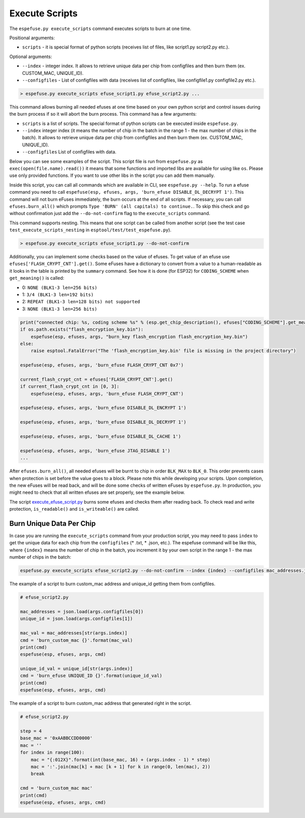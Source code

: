 .. _execute-scripts-cmd:

Execute Scripts
===============

The ``espefuse.py execute_scripts`` command executes scripts to burn at one time.

Positional arguments:

- ``scripts`` - it is special format of python scripts (receives list of files, like script1.py script2.py etc.).

Optional arguments:

- ``--index`` - integer index. It allows to retrieve unique data per chip from configfiles and then burn them (ex. CUSTOM_MAC, UNIQUE_ID).
- ``--configfiles`` - List of configfiles with data (receives list of configfiles, like configfile1.py configfile2.py etc.).

.. code-block:: none

    > espefuse.py execute_scripts efuse_script1.py efuse_script2.py ...

This command allows burning all needed efuses at one time based on your own python script and control issues during the burn process if so it will abort the burn process. This command has a few arguments:

*  ``scripts`` is a list of scripts. The special format of python scripts can be executed inside ``espefuse.py``.
*  ``--index`` integer index (it means the number of chip in the batch in the range 1 - the max number of chips in the batch). It allows to retrieve unique data per chip from configfiles and then burn them (ex. CUSTOM_MAC, UNIQUE_ID).
*  ``--configfiles`` List of configfiles with data.

Below you can see some examples of the script. This script file is run from ``espefuse.py`` as ``exec(open(file.name).read())`` it means that some functions and imported libs are available for using like ``os``. Please use only provided functions.
If you want to use other libs in the script you can add them manually.

Inside this script, you can call all commands which are available in CLI, see ``espefuse.py --help``. To run a efuse command you need to call ``espefuse(esp, efuses, args, 'burn_efuse DISABLE_DL_DECRYPT 1')``. This command will not burn eFuses immediately, the burn occurs at the end of all scripts.
If necessary, you can call ``efuses.burn_all()`` which prompts ``Type 'BURN' (all capitals) to continue.``. To skip this check and go without confirmation just add the ``--do-not-confirm`` flag to the ``execute_scripts`` command.

This command supports nesting. This means that one script can be called from another script (see the test case ``test_execute_scripts_nesting`` in ``esptool/test/test_espefuse.py``).

.. code-block:: none

    > espefuse.py execute_scripts efuse_script1.py --do-not-confirm

Additionally, you can implement some checks based on the value of efuses. To get value of an efuse use ``efuses['FLASH_CRYPT_CNT'].get()``. Some eFuses have a dictionary to convert from a value to a human-readable as it looks in the table is printed by the ``summary`` command.
See how it is done (for ESP32) for ``CODING_SCHEME`` when ``get_meaning()`` is called:

* 0: ``NONE (BLK1-3 len=256 bits)``
* 1: ``3/4 (BLK1-3 len=192 bits)``
* 2: ``REPEAT (BLK1-3 len=128 bits) not supported``
* 3: ``NONE (BLK1-3 len=256 bits)``

.. code:: python

    print("connected chip: %s, coding scheme %s" % (esp.get_chip_description(), efuses["CODING_SCHEME"].get_meaning()))
    if os.path.exists("flash_encryption_key.bin"):
        espefuse(esp, efuses, args, "burn_key flash_encryption flash_encryption_key.bin")
    else:
        raise esptool.FatalError("The 'flash_encryption_key.bin' file is missing in the project directory")

    espefuse(esp, efuses, args, 'burn_efuse FLASH_CRYPT_CNT 0x7')

    current_flash_crypt_cnt = efuses['FLASH_CRYPT_CNT'].get()
    if current_flash_crypt_cnt in [0, 3]:
        espefuse(esp, efuses, args, 'burn_efuse FLASH_CRYPT_CNT')

    espefuse(esp, efuses, args, 'burn_efuse DISABLE_DL_ENCRYPT 1')

    espefuse(esp, efuses, args, 'burn_efuse DISABLE_DL_DECRYPT 1')

    espefuse(esp, efuses, args, 'burn_efuse DISABLE_DL_CACHE 1')

    espefuse(esp, efuses, args, 'burn_efuse JTAG_DISABLE 1')
    ...

After ``efuses.burn_all()``, all needed efuses will be burnt to chip in order ``BLK_MAX`` to ``BLK_0``. This order prevents cases when protection is set before the value goes to a block. Please note this while developing your scripts.
Upon completion, the new eFuses will be read back, and will be done some checks of written eFuses by ``espefuse.py``. In production, you might need to check that all written efuses are set properly, see the example below.

The script `execute_efuse_script.py <https://github.com/espressif/esptool/blob/master/test/efuse_scripts/esp32xx/execute_efuse_script.py>`__ burns some efuses and checks them after reading back. To check read and write protection, ``is_readable()`` and ``is_writeable()`` are called.

Burn Unique Data Per Chip
^^^^^^^^^^^^^^^^^^^^^^^^^

In case you are running the ``execute_scripts`` command from your production script, you may need to pass ``index`` to get the unique data for each chip from the ``configfiles`` (* .txt, * .json, etc.). The espefuse command will be like this, where ``{index}`` means the number of chip in the batch, you increment it by your own script in the range 1 - the max number of chips in the batch:

.. code-block:: none

    espefuse.py execute_scripts efuse_script2.py --do-not-confirm --index {index} --configfiles mac_addresses.json  unique_id.json

The example of a script to burn custom_mac address and unique_id getting them from configfiles.

.. code:: python

    # efuse_script2.py

    mac_addresses = json.load(args.configfiles[0])
    unique_id = json.load(args.configfiles[1])

    mac_val = mac_addresses[str(args.index)]
    cmd = 'burn_custom_mac {}'.format(mac_val)
    print(cmd)
    espefuse(esp, efuses, args, cmd)

    unique_id_val = unique_id[str(args.index)]
    cmd = 'burn_efuse UNIQUE_ID {}'.format(unique_id_val)
    print(cmd)
    espefuse(esp, efuses, args, cmd)

The example of a script to burn custom_mac address that generated right in the script.

.. code:: python

    # efuse_script2.py

    step = 4
    base_mac = '0xAABBCCDD0000'
    mac = ''
    for index in range(100):
        mac = "{:012X}".format(int(base_mac, 16) + (args.index - 1) * step)
        mac = ':'.join(mac[k] + mac [k + 1] for k in range(0, len(mac), 2))
        break

    cmd = 'burn_custom_mac mac'
    print(cmd)
    espefuse(esp, efuses, args, cmd)
